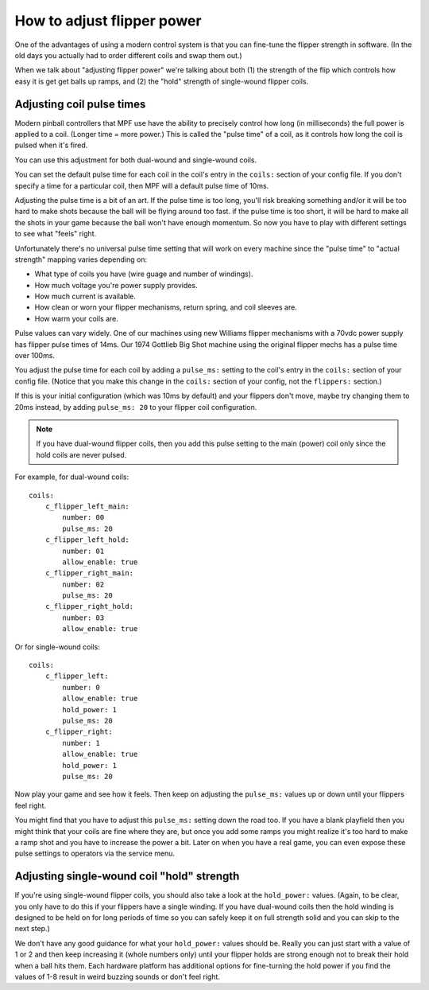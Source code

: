 How to adjust flipper power
===========================

One of the advantages of using a modern control system is that you can fine-tune
the flipper strength in software. (In the old days you actually had to order
different coils and swap them out.)

When we talk about "adjusting flipper power" we're talking about both (1) the
strength of the flip which controls how easy it is get get balls up ramps, and
(2) the "hold" strength of single-wound flipper coils.

Adjusting coil pulse times
--------------------------

Modern pinball controllers that MPF use have
the ability to precisely control how long (in milliseconds) the full
power is applied to a coil. (Longer time = more power.) This is called
the "pulse time" of a coil, as it controls how long the coil is pulsed
when it's fired.

You can use this adjustment for both dual-wound and single-wound coils.

You can set the default pulse time for each coil in
the coil's entry in the ``coils:`` section of your config file. If you
don't specify a time for a particular coil, then MPF will a default
pulse time of 10ms.

Adjusting the pulse time is a bit of an art. If the pulse time is too long,
you'll risk breaking something and/or it will be too hard to make shots because
the ball will be flying around too fast. if the pulse time is too short, it will
be hard to make all the shots in your game because the ball won't have enough
momentum. So now you have to play with different settings to see what "feels"
right.

Unfortunately there's no universal pulse time setting that will work on every
machine since the "pulse time" to "actual strength" mapping varies depending on:

* What type of coils you have (wire guage and number of windings).
* How much voltage you're power supply provides.
* How much current is available.
* How clean or worn your flipper mechanisms, return spring, and coil sleeves
  are.
* How warm your coils are.

Pulse values can vary widely. One of our machines using new Williams flipper
mechanisms with a 70vdc power supply has flipper pulse times of 14ms. Our
1974 Gottlieb Big Shot machine using the original flipper mechs has a pulse
time over 100ms.

You adjust the pulse time for each coil by adding a ``pulse_ms:`` setting to
the coil's entry in the ``coils:`` section of your config file. (Notice
that you make this change in the ``coils:`` section of your config, not
the ``flippers:`` section.)

If this is your initial configuration (which was 10ms by default) and your
flippers don't move, maybe try changing them to 20ms instead, by adding
``pulse_ms: 20`` to your flipper coil configuration.

.. note::

   If you have dual-wound flipper coils, then you add this pulse setting to the
   main (power) coil only since the hold coils are never pulsed.

For example, for dual-wound coils:

::

    coils:
        c_flipper_left_main:
            number: 00
            pulse_ms: 20
        c_flipper_left_hold:
            number: 01
            allow_enable: true
        c_flipper_right_main:
            number: 02
            pulse_ms: 20
        c_flipper_right_hold:
            number: 03
            allow_enable: true

Or for single-wound coils:

::

    coils:
        c_flipper_left:
            number: 0
            allow_enable: true
            hold_power: 1
            pulse_ms: 20
        c_flipper_right:
            number: 1
            allow_enable: true
            hold_power: 1
            pulse_ms: 20

Now play your game and see how it feels. Then keep on
adjusting the ``pulse_ms:`` values up or down until your flippers
feel right.

You might find that you have to adjust this ``pulse_ms:`` setting down the
road too. If you have a blank playfield then you might think that your
coils are fine where they are, but once you add some ramps you might
realize it's too hard to make a ramp shot and you have to increase the
power a bit. Later on when you have a real game, you can even expose
these pulse settings to operators via the service menu.

Adjusting single-wound coil "hold" strength
-------------------------------------------

If you're using single-wound flipper coils, you should also take a
look at the ``hold_power:`` values. (Again, to be clear, you only have
to do this if your flippers have a single winding. If you have dual-wound
coils then the hold winding is designed to be held on for long
periods of time so you can safely keep it on full strength solid and
you can skip to the next step.)

We don't have any good guidance for
what your ``hold_power:`` values should be. Really you can just start
with a value of 1 or 2 and then keep increasing it (whole numbers
only) until your flipper holds are strong enough not to break their
hold when a ball hits them. Each hardware platform has additional
options for fine-turning the hold power if you find the values of 1-8
result in weird buzzing sounds or don't feel right.
